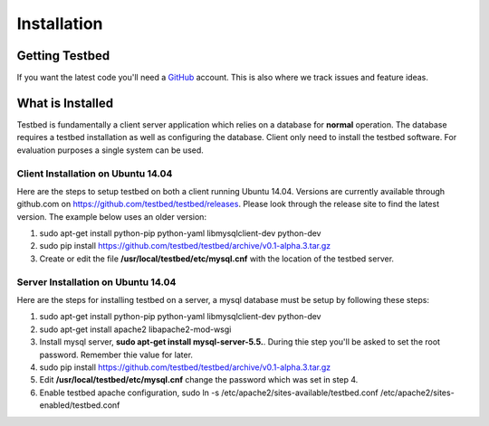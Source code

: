 .. _InstallationAnchor:

Installation
************

Getting Testbed
===============

If you want the latest code you'll need a `GitHub <http://www.github.com/>`_ account. This is also where we track issues and feature ideas. 

What is Installed
=================

Testbed is fundamentally a client server application which relies on a 
database for **normal** operation. The database requires a testbed 
installation as well as configuring the database. Client only need to install 
the testbed software. For evaluation purposes a single system can be used.

Client Installation on Ubuntu 14.04
-----------------------------------

Here are the steps to setup testbed on both a client running Ubuntu 14.04.
Versions are currently available through github.com on
https://github.com/testbed/testbed/releases. Please look through the 
release site to find the latest version. The example below uses an older
version:

#. sudo apt-get install python-pip python-yaml libmysqlclient-dev python-dev
#. sudo pip install https://github.com/testbed/testbed/archive/v0.1-alpha.3.tar.gz
#. Create or edit the file **/usr/local/testbed/etc/mysql.cnf** with the 
   location of the testbed server.  

Server Installation on Ubuntu 14.04
-----------------------------------

Here are the steps for installing testbed on a server, a mysql database must be setup by following these steps:

#. sudo apt-get install python-pip python-yaml libmysqlclient-dev python-dev
#. sudo apt-get install apache2 libapache2-mod-wsgi
#. Install mysql server, **sudo apt-get install mysql-server-5.5.**. During thie step you'll be asked to set the root password. Remember thie value for later.
#. sudo pip install https://github.com/testbed/testbed/archive/v0.1-alpha.3.tar.gz
#. Edit **/usr/local/testbed/etc/mysql.cnf** change the password which was set in step 4.
#. Enable testbed apache configuration,
   sudo ln -s /etc/apache2/sites-available/testbed.conf /etc/apache2/sites-enabled/testbed.conf
